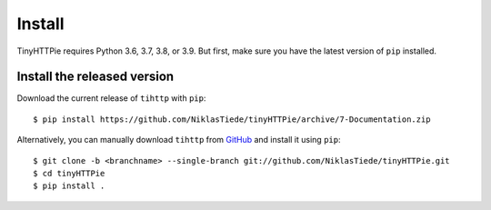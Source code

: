 Install
=======

TinyHTTPie requires Python 3.6, 3.7, 3.8, or 3.9. But first, make sure you have the latest version of ``pip``
installed. 

Install the released version
----------------------------

Download the current release of ``tihttp`` with ``pip``::

    $ pip install https://github.com/NiklasTiede/tinyHTTPie/archive/7-Documentation.zip

Alternatively, you can manually download ``tihttp`` from
`GitHub <https://github.com/NiklasTiede/tinyHTTPie/archive/7-Documentation>`_ 
and install it using ``pip``::

    $ git clone -b <branchname> --single-branch git://github.com/NiklasTiede/tinyHTTPie.git
    $ cd tinyHTTPie
    $ pip install .


